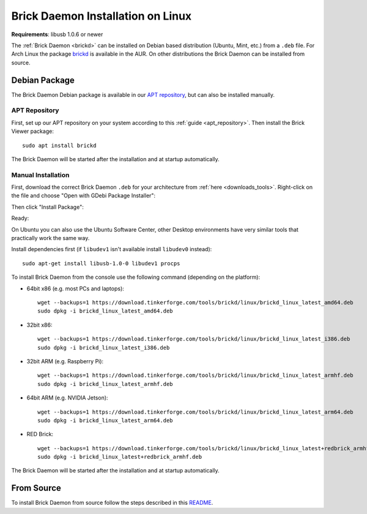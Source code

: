 
.. _brickd_install_linux:

Brick Daemon Installation on Linux
==================================

**Requirements**: libusb 1.0.6 or newer

The :ref:`Brick Daemon <brickd>` can be installed on Debian based distribution
(Ubuntu, Mint, etc.) from a ``.deb`` file. For Arch Linux the package
`brickd <https://aur.archlinux.org/packages/brickd/>`_ is available in the AUR.
On other distributions the Brick Daemon can be installed from source.

Debian Package
--------------

The Brick Daemon Debian package is available in our `APT repository
<https://download.tinkerforge.com/apt/>`__, but can also be installed manually.


APT Repository
^^^^^^^^^^^^^^

First, set up our APT repository on your system according to this
:ref:`guide <apt_repository>`. Then install the Brick Viewer package::

 sudo apt install brickd

The Brick Daemon will be started after the installation and at startup
automatically.

Manual Installation
^^^^^^^^^^^^^^^^^^^

First, download the correct Brick Daemon ``.deb`` for your architecture from
:ref:`here <downloads_tools>`.
Right-click on the file and choose "Open with GDebi Package Installer":

.. image:: /Images/Screenshots/brickd_linux_1_small.jpg
   :scale: 100 %
   :alt: Brickd installation step 1
   :align: center
   :target: ../_images/Screenshots/brickd_linux_1.jpg

Then click "Install Package":

.. image:: /Images/Screenshots/brickd_linux_2_small.jpg
   :scale: 100 %
   :alt: Brickd installation step 2
   :align: center
   :target: ../_images/Screenshots/brickd_linux_2.jpg

Ready:

.. image:: /Images/Screenshots/brickd_linux_3_small.jpg
   :scale: 100 %
   :alt: Brickd installation step 3
   :align: center
   :target: ../_images/Screenshots/brickd_linux_3.jpg

On Ubuntu you can also use the Ubuntu Software Center, other Desktop
environments have very similar tools that practically work the same way.

Install dependencies first (if ``libudev1`` isn't available install ``libudev0``
instead)::

 sudo apt-get install libusb-1.0-0 libudev1 procps

To install Brick Daemon from the console use the following command (depending on
the platform):

* 64bit x86 (e.g. most PCs and laptops)::

   wget --backups=1 https://download.tinkerforge.com/tools/brickd/linux/brickd_linux_latest_amd64.deb
   sudo dpkg -i brickd_linux_latest_amd64.deb

* 32bit x86::

   wget --backups=1 https://download.tinkerforge.com/tools/brickd/linux/brickd_linux_latest_i386.deb
   sudo dpkg -i brickd_linux_latest_i386.deb

* 32bit ARM (e.g. Raspberry Pi)::

   wget --backups=1 https://download.tinkerforge.com/tools/brickd/linux/brickd_linux_latest_armhf.deb
   sudo dpkg -i brickd_linux_latest_armhf.deb

* 64bit ARM (e.g. NVIDIA Jetson)::

   wget --backups=1 https://download.tinkerforge.com/tools/brickd/linux/brickd_linux_latest_arm64.deb
   sudo dpkg -i brickd_linux_latest_arm64.deb

* RED Brick::

   wget --backups=1 https://download.tinkerforge.com/tools/brickd/linux/brickd_linux_latest+redbrick_armhf.deb
   sudo dpkg -i brickd_linux_latest+redbrick_armhf.deb

The Brick Daemon will be started after the installation and at startup
automatically.


From Source
-----------

To install Brick Daemon from source follow the steps described in this
`README <https://github.com/Tinkerforge/brickd/blob/master/README.rst>`__.
